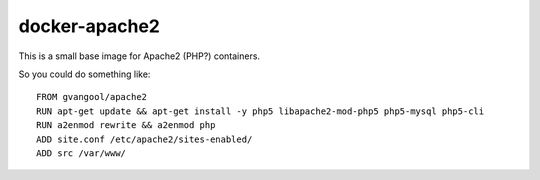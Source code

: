 docker-apache2
==============
This is a small base image for Apache2 (PHP?) containers.

So you could do something like::

  FROM gvangool/apache2
  RUN apt-get update && apt-get install -y php5 libapache2-mod-php5 php5-mysql php5-cli
  RUN a2enmod rewrite && a2enmod php
  ADD site.conf /etc/apache2/sites-enabled/
  ADD src /var/www/
